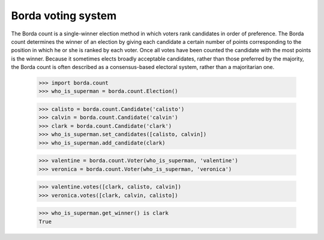 ===================
Borda voting system
===================

The Borda count is a single-winner election method in which voters rank
candidates in order of preference. The Borda count determines the winner of an
election by giving each candidate a certain number of points corresponding to
the position in which he or she is ranked by each voter. Once all votes have
been counted the candidate with the most points is the winner. Because it
sometimes elects broadly acceptable candidates, rather than those preferred by
the majority, the Borda count is often described as a consensus-based electoral
system, rather than a majoritarian one.

    >>> import borda.count
    >>> who_is_superman = borda.count.Election()

    >>> calisto = borda.count.Candidate('calisto')
    >>> calvin = borda.count.Candidate('calvin')
    >>> clark = borda.count.Candidate('clark')
    >>> who_is_superman.set_candidates([calisto, calvin])
    >>> who_is_superman.add_candidate(clark)

    >>> valentine = borda.count.Voter(who_is_superman, 'valentine')
    >>> veronica = borda.count.Voter(who_is_superman, 'veronica')

    >>> valentine.votes([clark, calisto, calvin])
    >>> veronica.votes([clark, calvin, calisto])

    >>> who_is_superman.get_winner() is clark
    True
